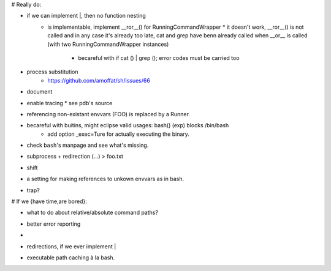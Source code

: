 # Really do:

* if we can implement |, then no function nesting
    * | is implementable, implement __ror__() for RunningCommandWrapper
        * it doesn't work, __ror__() is not called and in any case it's
          already too late, cat and grep have benn already called when
          __or__ is called (with two RunningCommandWrapper instances)

        * becareful with if cat () | grep (); error codes must be carried too
* process substitution
    * https://github.com/amoffat/sh/issues/66
* document
* enable tracing
  * see pdb's source
* referencing non-existant envvars (FOO) is replaced by a Runner.
* becareful with buitins, might eclipse valid usages: bash() (exp) blocks /bin/bash
    * add option _exec=Ture for actually executing the binary.
* check ``bash``'s manpage and see what's missing.
* subprocess + redirection (...) > foo.txt
* shift
* a setting for making references to unkown envvars as in bash.
* trap?

# If we {have time,are bored}:

* what to do about relative/absolute command paths?
* better error reporting
* |
* redirections, if we ever implement |
* executable path caching à la bash.
